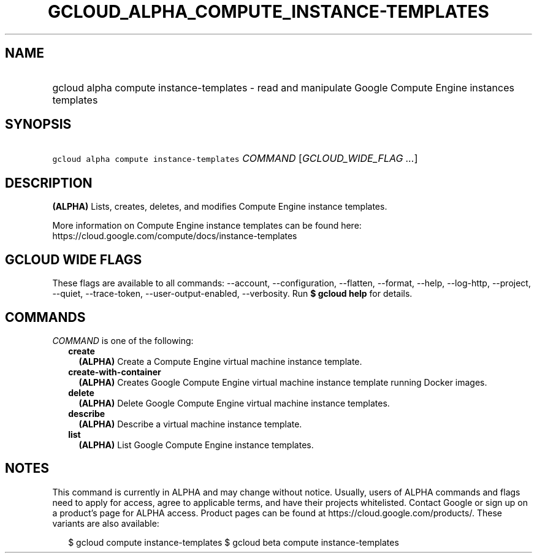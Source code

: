 
.TH "GCLOUD_ALPHA_COMPUTE_INSTANCE\-TEMPLATES" 1



.SH "NAME"
.HP
gcloud alpha compute instance\-templates \- read and manipulate Google Compute Engine instances templates



.SH "SYNOPSIS"
.HP
\f5gcloud alpha compute instance\-templates\fR \fICOMMAND\fR [\fIGCLOUD_WIDE_FLAG\ ...\fR]



.SH "DESCRIPTION"

\fB(ALPHA)\fR Lists, creates, deletes, and modifies Compute Engine instance
templates.

More information on Compute Engine instance templates can be found here:
https://cloud.google.com/compute/docs/instance\-templates



.SH "GCLOUD WIDE FLAGS"

These flags are available to all commands: \-\-account, \-\-configuration,
\-\-flatten, \-\-format, \-\-help, \-\-log\-http, \-\-project, \-\-quiet,
\-\-trace\-token, \-\-user\-output\-enabled, \-\-verbosity. Run \fB$ gcloud
help\fR for details.



.SH "COMMANDS"

\f5\fICOMMAND\fR\fR is one of the following:

.RS 2m
.TP 2m
\fBcreate\fR
\fB(ALPHA)\fR Create a Compute Engine virtual machine instance template.

.TP 2m
\fBcreate\-with\-container\fR
\fB(ALPHA)\fR Creates Google Compute Engine virtual machine instance template
running Docker images.

.TP 2m
\fBdelete\fR
\fB(ALPHA)\fR Delete Google Compute Engine virtual machine instance templates.

.TP 2m
\fBdescribe\fR
\fB(ALPHA)\fR Describe a virtual machine instance template.

.TP 2m
\fBlist\fR
\fB(ALPHA)\fR List Google Compute Engine instance templates.


.RE
.sp

.SH "NOTES"

This command is currently in ALPHA and may change without notice. Usually, users
of ALPHA commands and flags need to apply for access, agree to applicable terms,
and have their projects whitelisted. Contact Google or sign up on a product's
page for ALPHA access. Product pages can be found at
https://cloud.google.com/products/. These variants are also available:

.RS 2m
$ gcloud compute instance\-templates
$ gcloud beta compute instance\-templates
.RE

